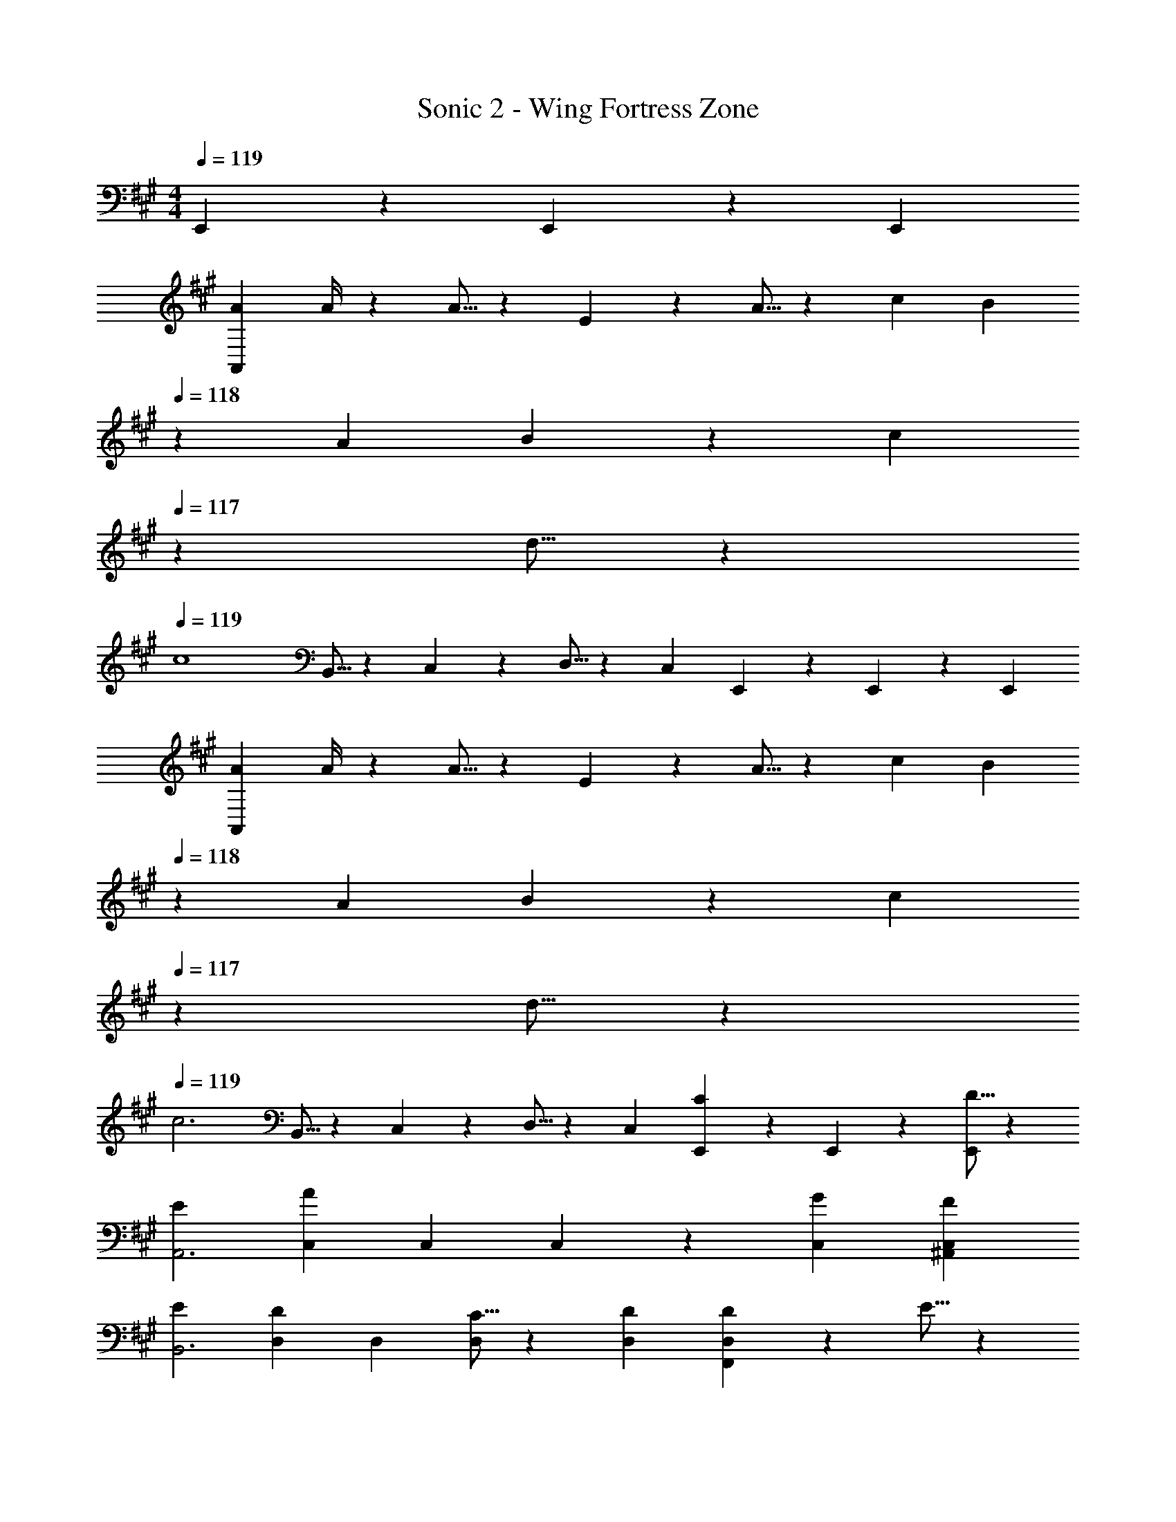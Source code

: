 X: 1
T: Sonic 2 - Wing Fortress Zone
Z: ABC Generated by Starbound Composer
L: 1/4
M: 4/4
Q: 1/4=119
K: A
E,,/3 z/96 E,,9/28 z/668 [z/3E,,7/20] 
[A7/9A,,141/28] A/4 z/126 A5/16 z/112 E3/10 z3/140 A5/16 z5/112 c9/28 [z/7B3/10] 
Q: 1/4=118
z5/28 A9/28 B9/28 z5/224 [z5/32c3/10] 
Q: 1/4=117
z/6 d5/16 z/48 
Q: 1/4=119
[z29/28c4] B,,5/16 z/112 C,3/10 z3/140 D,5/16 z5/112 [z27/28C,] E,,/3 z/96 E,,9/28 z/668 [z/3E,,7/20] 
[A7/9A,,141/28] A/4 z/126 A5/16 z/112 E3/10 z3/140 A5/16 z5/112 c9/28 [z/7B3/10] 
Q: 1/4=118
z5/28 A9/28 B9/28 z5/224 [z5/32c3/10] 
Q: 1/4=117
z/6 d5/16 z/48 
Q: 1/4=119
[z29/28c3] B,,5/16 z/112 C,3/10 z3/140 D,5/16 z5/112 [z27/28C,] [E,,/3C11/18] z/96 E,,9/28 z/668 [D5/16E,,7/20] z/48 
[E29/28A,,3] [z9/28C,/3A] C,9/28 C,/3 z/42 [z27/28GC,] [FC,^A,,] 
[E29/28B,,3] [z9/28D,/3D11/18] D,9/28 [C5/16D,/3] z5/112 [z27/28DD,] [D11/18D,F,,] z/18 E5/16 z/48 
[F29/28B,,3] [z9/28D,/3B] D,9/28 D,/3 z/42 [z27/28AD,] [FD,F,,] 
[F29/28E,,4] [z9/28D,/3G11/18] D,9/28 [F5/16D,/3] z5/112 [z27/28D,E63/32] D, 
K: F
[z/3=B,11/32A3/8] [z/24B3/10] [z9/40G,5/8] [z31/140A2/9] [z23/168B/6] [z13/168A3/20] [z13/224_B,5/16] [z37/288B3/20] [z17/126A3/20] [z/56F,5/8] [z/8B3/20] A3/20 [z19/140B3/20] [z/7A3/20] [z3/28B3/20] [z5/252^G,9/28] [z13/90A3/20] [z2/15B3/20] [z/42A3/20] [z25/224E,8/3] [z41/288B3/20] [z5/36A3/20] [z5/36B3/20] [z37/252A3/20] [z11/84B3/20] [z2/15A3/20] [z11/80B3/20] [z15/112A3/20] [z/7B3/20] [z19/140A3/20] [z3/20B/6] 
[z3/20A/6] [z17/120B/6] [z11/72A/6] [z5/36B/6] A/6 [z5/36B/6] [z41/288A/6] [z/224B/6] [z/7D,,5/16] [z/7A/6] [z/28B/6] [z25/224E,,3/10] [z5/32A/6] [z3/56B/6] [z25/252F,,5/16] [z5/36A/6] [z5/42B/6] [z3/112E,,63/32] [z17/112A/6] [z/7B/6] [z/7A/6] [z3/20B/6] [z3/20A/6] [z3/20B/6] [z23/160A/6] [z5/32B/6] [z/7A/6] [z25/168B/6] [z23/168A/6] [z13/84B/6] A/6 
[z3/20A/6=B,11/32] [z17/120B/6] [z/12A/6] [z5/72=G,5/8] [z5/36B/6] A/6 [z5/36B/6] [z41/288A/6] [z/224B/6] [z/7_B,5/16] [z/7A/6] [z/28B/6] [z25/224F,5/8] [z5/32A/6] [z11/72B/6] [z5/36A/6] [z5/42B/6] [z3/112^G,9/28] [z17/112A/6] [z/7B/6] [z/7A/6E,8/3] [z3/20B/6] [z3/20A/6] [z3/20B/6] [z23/160A/6] [z5/32B/6] [z/7A/6] [z25/168B/6] [z23/168A/6] [z13/84B/6] A/6 
[z3/20A/6] [z3/20B/6] [z19/120A/6] [z11/72B/6] A/6 [z5/36B/6] [z5/42A/6] [z/28=B,,5/16] [z19/126B/6] [z17/126A/6] [z/56^G,,3/10] [z5/32B/6] [z33/224A/6] [z13/84B/6F,,5/16] A/6 [z/28B/6] [z4/35E,,] [z3/20A/6] [z3/20B/6] [z11/70A/6] [z/7B/6] A/6 [z/12B/6] [z/16E,,/3] [z5/32A/6] [z/8B/6] [z/32E,,9/28] [z9/56A/6] [z11/84B/6] [z/84E,,7/20] [z13/84A/6] [z/6B5/28] 
K: A
[=B,29/28B,,29/28] [z9/28D,/3C] D,9/28 D,/3 z/42 [z27/28DD,] [F,,/3E] z/96 F,,9/28 z/668 [z/3F,,7/20] 
[F29/28B,,29/28] [D,5/16G] z/112 B,,3/10 z3/140 D,5/16 z5/112 [z3/14AF,] 
Q: 1/4=118
z/2 
Q: 1/4=117
z/4 
Q: 1/4=116
[B,,9/28B] z5/224 [z5/32F,,3/10] 
Q: 1/4=115
z/6 B,,5/16 z/48 
[z/4C29/28C,29/28] 
Q: 1/4=119
z11/14 [z9/28E,/3D] E,9/28 E,/3 z/42 [z27/28EE,] [G,,/3F] z/96 G,,9/28 z/668 [z/3G,,7/20] 
[G29/28C,29/28] [E,5/16A] z/112 C,3/10 z3/140 E,5/16 z5/112 [z27/28BG,] [C,9/28c] z5/224 G,,3/10 z8/349 C,5/16 z/48 
[d29/28D,,29/28] [z9/28F,/3d/2] [z5/28F,9/28] [z/7d5/32] [d/12F,/3] z/63 d/4 z/126 [d9/28F,] A3/10 z3/140 B9/28 [D,,/3d] z/96 D,,9/28 z/668 [z/3D,,7/20] 
[^d29/28^D,,29/28] [z9/28F,/3d/2] [z5/28F,9/28] [z/7d5/32] [d/12F,/3] z/63 d/4 z/126 [d9/28F,] A3/10 z3/140 B9/28 [D,,9/28d] z5/224 =D,,3/10 z8/349 ^D,,5/16 z/48 
[f29/28E,,29/28] [z9/28e/3A,/3] [A,9/28e21/32] A,/3 z/42 [z9/28e/3A,] e9/28 [z9/28e/3] [B,,9/28e/3] z5/224 [G,,3/10e9/28] z8/349 [F,,5/16e/3] z/48 
[e29/28a2E,,3] e [z27/28eg63/32] [E,,/3e] z/96 E,,9/28 z/668 [z/3E,,7/20] 
[A7/9=A,,141/28] A/4 z/126 A5/16 z/112 E3/10 z3/140 A5/16 z5/112 c9/28 [z/7B3/10] 
Q: 1/4=118
z5/28 A9/28 B9/28 z5/224 [z5/32c3/10] 
Q: 1/4=117
z/6 =d5/16 z/48 
Q: 1/4=119
[z29/28c4] B,,5/16 z/112 C,3/10 z3/140 D,5/16 z5/112 [z27/28C,] E,,/3 z/96 E,,9/28 z/668 [z/3E,,7/20] 
[A7/9A,,141/28] A/4 z/126 A5/16 z/112 E3/10 z3/140 A5/16 z5/112 c9/28 [z/7B3/10] 
Q: 1/4=118
z5/28 A9/28 B9/28 z5/224 [z5/32c3/10] 
Q: 1/4=117
z/6 d5/16 z/48 
Q: 1/4=119
[z29/28c3] B,,5/16 z/112 C,3/10 z3/140 D,5/16 z5/112 [z27/28C,] [E,,/3C11/18] z/96 E,,9/28 z/668 [D5/16E,,7/20] z/48 
[E29/28A,,3] [z9/28C,/3A] C,9/28 C,/3 z/42 [z27/28GC,] [FC,^A,,] 
[E29/28B,,3] [z9/28D,/3D11/18] D,9/28 [C5/16D,/3] z5/112 [z27/28DD,] [D11/18D,F,,] z/18 E5/16 z/48 
[F29/28B,,3] [z9/28D,/3B] D,9/28 D,/3 z/42 [z27/28AD,] [FD,F,,] 
[F29/28E,,4] [z9/28D,/3G11/18] D,9/28 [F5/16D,/3] z5/112 [z27/28D,E63/32] D, 
K: F
[z/3B,11/32A3/8] [z/24B3/10] [z9/40=G,5/8] [z31/140A2/9] [z23/168B/6] [z13/168A3/20] [z13/224_B,5/16] [z37/288B3/20] [z17/126A3/20] [z/56F,5/8] [z/8B3/20] A3/20 [z19/140B3/20] [z/7A3/20] [z3/28B3/20] [z5/252^G,9/28] [z13/90A3/20] [z2/15B3/20] [z/42A3/20] [z25/224E,8/3] [z41/288B3/20] [z5/36A3/20] [z5/36B3/20] [z37/252A3/20] [z11/84B3/20] [z2/15A3/20] [z11/80B3/20] [z15/112A3/20] [z/7B3/20] [z19/140A3/20] [z3/20B/6] 
[z3/20A/6] [z17/120B/6] [z11/72A/6] [z5/36B/6] A/6 [z5/36B/6] [z41/288A/6] [z/224B/6] [z/7=D,,5/16] [z/7A/6] [z/28B/6] [z25/224E,,3/10] [z5/32A/6] [z3/56B/6] [z25/252F,,5/16] [z5/36A/6] [z5/42B/6] [z3/112E,,63/32] [z17/112A/6] [z/7B/6] [z/7A/6] [z3/20B/6] [z3/20A/6] [z3/20B/6] [z23/160A/6] [z5/32B/6] [z/7A/6] [z25/168B/6] [z23/168A/6] [z13/84B/6] A/6 
[z3/20A/6=B,11/32] [z17/120B/6] [z/12A/6] [z5/72=G,5/8] [z5/36B/6] A/6 [z5/36B/6] [z41/288A/6] [z/224B/6] [z/7_B,5/16] [z/7A/6] [z/28B/6] [z25/224F,5/8] [z5/32A/6] [z11/72B/6] [z5/36A/6] [z5/42B/6] [z3/112^G,9/28] [z17/112A/6] [z/7B/6] [z/7A/6E,8/3] [z3/20B/6] [z3/20A/6] [z3/20B/6] [z23/160A/6] [z5/32B/6] [z/7A/6] [z25/168B/6] [z23/168A/6] [z13/84B/6] A/6 
[z3/20A/6] [z3/20B/6] [z19/120A/6] [z11/72B/6] A/6 [z5/36B/6] [z5/42A/6] [z/28B,,5/16] [z19/126B/6] [z17/126A/6] [z/56G,,3/10] [z5/32B/6] [z33/224A/6] [z13/84B/6F,,5/16] A/6 [z/28B/6] [z4/35E,,] [z3/20A/6] [z3/20B/6] [z11/70A/6] [z/7B/6] A/6 [z/12B/6] [z/16E,,/3] [z5/32A/6] [z/8B/6] [z/32E,,9/28] [z9/56A/6] [z11/84B/6] [z/84E,,7/20] [z13/84A/6] [z/6B5/28] 
K: A
[=B,29/28B,,29/28] [z9/28D,/3C] D,9/28 D,/3 z/42 [z27/28DD,] [F,,/3E] z/96 F,,9/28 z/668 [z/3F,,7/20] 
[F29/28B,,29/28] [D,5/16G] z/112 B,,3/10 z3/140 D,5/16 z5/112 [z3/14AF,] 
Q: 1/4=118
z/2 
Q: 1/4=117
z/4 
Q: 1/4=116
[B,,9/28B] z5/224 [z5/32F,,3/10] 
Q: 1/4=115
z/6 B,,5/16 z/48 
[z/4C29/28C,29/28] 
Q: 1/4=119
z11/14 [z9/28E,/3D] E,9/28 E,/3 z/42 [z27/28EE,] [G,,/3F] z/96 G,,9/28 z/668 [z/3G,,7/20] 
[G29/28C,29/28] [E,5/16A] z/112 C,3/10 z3/140 E,5/16 z5/112 [z27/28BG,] [C,9/28c] z5/224 G,,3/10 z8/349 C,5/16 z/48 
[d29/28D,,29/28] [z9/28F,/3d/2] [z5/28F,9/28] [z/7d5/32] [d/12F,/3] z/63 d/4 z/126 [d9/28F,] A3/10 z3/140 B9/28 [D,,/3d] z/96 D,,9/28 z/668 [z/3D,,7/20] 
[^d29/28^D,,29/28] [z9/28F,/3d/2] [z5/28F,9/28] [z/7d5/32] [d/12F,/3] z/63 d/4 z/126 [d9/28F,] A3/10 z3/140 B9/28 [D,,9/28d] z5/224 =D,,3/10 z8/349 ^D,,5/16 z/48 
[f29/28E,,29/28] [z9/28e/3A,/3] [A,9/28e21/32] A,/3 z/42 [z9/28e/3A,] e9/28 [z9/28e/3] [B,,9/28e/3] z5/224 [G,,3/10e9/28] z8/349 [F,,5/16e/3] z/48 
[e29/28a2E,,3] e [z27/28eg63/32] [E,,/3e] z/96 E,,9/28 z/668 [z/3E,,7/20] 
[A7/9=A,,141/28] A/4 z/126 A5/16 z/112 E3/10 z3/140 A5/16 z5/112 c9/28 [z/7B3/10] 
Q: 1/4=118
z5/28 A9/28 B9/28 z5/224 [z5/32c3/10] 
Q: 1/4=117
z/6 =d5/16 z/48 
Q: 1/4=119
[z29/28e3] B,,5/16 z/112 C,3/10 z3/140 D,5/16 z5/112 [z27/28C,] [e/3E,/3] z/96 [e9/28E,9/28] z/668 [z/3e7/20E,7/20] 
[z3/8A,7/18a3] [z13/40E,11/32] [z47/140C,7/20] [z9/28A,7/20] [z9/28E,/3] C,5/14 [z9/28A,5/14] [z9/28E,/3] [z9/28C,7/20] [a/3A,7/20] z/96 [a9/28E,7/20] z/668 [a/3C,7/20] 
[za29/28A,,29/28] [z/28e] [z/2E,,] [z3/28^e2/9] [z3/28f2/9] [z/8=g2/9] ^g/8 z/28 [a5/3A,,5/3] 
